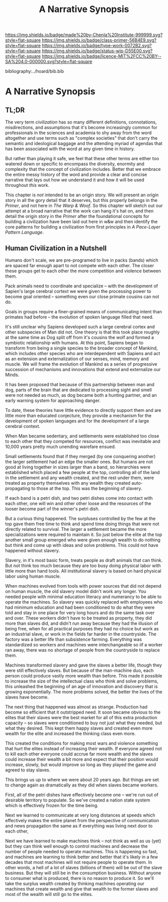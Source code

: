 #   -*- mode: org; fill-column: 60 -*-

#+TITLE: A Narrative Synopsis
#+STARTUP: showall
#+TOC: headlines 4
#+PROPERTY: filename

[[https://img.shields.io/badge/made%20by-Chenla%20Institute-999999.svg?style=flat-square]] 
[[https://img.shields.io/badge/class-primer-56B4E9.svg?style=flat-square]]
[[https://img.shields.io/badge/type-work-0072B2.svg?style=flat-square]]
[[https://img.shields.io/badge/status-wip-D55E00.svg?style=flat-square]]
[[https://img.shields.io/badge/licence-MIT%2FCC%20BY--SA%204.0-000000.svg?style=flat-square]]

bibliography:../hoard/bib.bib

* A Narrative Synopsis
:PROPERTIES:
:CUSTOM_ID:
:Name:     /home/deerpig/proj/chenla/warp/ww-narrative-synopsis.org
:Created:  2018-04-08T10:22@Prek Leap (11.642600N-104.919210W)
:ID:       6f150e05-954c-4cac-a155-a5eebf85169b
:VER:      576429803.946697214
:GEO:      48P-491193-1287029-15
:BXID:     proj:PLY1-5537
:Class:    primer
:Type:     work
:Status:   wip
:Licence:  MIT/CC BY-SA 4.0
:END:

** TL;DR

The very term /civilization/ has so many different
definitions, connotations, misdirections, and assumptions
that it's become increasingly common for professionals in
the sciences and academia to shy away from the word
altogether and use terms such as "complex societies" that
don't carry the semantic and ideological baggage and the
attending myriad of agendas that has been associated with
the word at any given time in history.

But rather than playing it safe, we feel that these other
terms are either too watered down or specific to encompass
the diversity, enormity and complexity that the concept of
civilization includes.  Better that we embrace the entire
messy history of the word and provide a clear and concise
narrative that lays out how /we/ understand it and how it
will be used throughout /this/ work.

This chapter is /not/ intended to be an origin story. We
will present an origin story in all the gory detail that it
deserves, but this properly belongs in the /Primer/, and not
here in /The Warp & Woof/.  So this chapter will sketch out
our attempt at a broad narrative that the work can hang it's
hat on, and then detail the origin story in the /Primer/
after the foundational concepts for building a civilization
have been laid out here in w&w and then identify the core
patterns for building a civilization from first principles
in /A Pace-Layer Pattern Language/.


** Human Civilization in a Nutshell

Humans don't scale, we are pre-programed to live in packs
(bands) which are spaced far enough apart to not compete
with each other.  The closer these groups get to each other
the more competition and violence between them.

Pack animals need to coordinate and specialize -- with the
development of Sapien's large cerebral cortext we were given
the processing power to become goal oriented -- something
even our close primate cousins can not do.

Goals in groups require a finer-grained means of
communicating intent than primates had before -- the
evolution of spoken language filled that need.

It's still unclear why Sapiens developed such a large
cerebral cortex and other subspecies of Man did not.  One
theory is that this took place roughly at the same time as
Dog split off from it's cousins the wolf and formed a
symbiotic relationship with humans.  At this point, Sapiens
began to transform from being a single species to the
broader concept of Mankind, which includes other species who
are interdependent with Sapiens and act as an extension and
externalization of our senses, mind, memory and muscle.  We
will frame the evolution of Mankind as a series of
progressive succession of mechanisms and innovations that
extend and externalize our Minds.

   It has been proposed that because of this partnership
   between man and dog, parts of the brain that are
   dedicated to processing sight and smell were not needed
   as much, as dog became both a hunting partner, and an
   early warning system for approaching danger.

   To date, these theories have little evidence to directly
   support them and are little more than educated
   conjecture, they provide a mechanism for the development
   of spoken languages and for the development of a large
   cerebral context.



When Man became sedentary, and settlements were established
too close to each other that they competed for resources,
conflict was inevitable and 10,000 years pretty much
unending warefare ensued.

Small settlements found that if they merged (by one
conquering another) the larger settlement had an edge the
smaller ones.  But humans are not good at living together in
sizes larger than a band, so hierarchies were established
which placed a few people at the top, controlling all of the
land in the settlement and any wealth created, and the rest
under them, were treated as property themselves with any
wealth they created auto-propagating to those at the top.
This was the beginning of slavery.

If each band is a petri dish, and two petri dishes come into
contact with each other, one will win and other other loose
and the resources of the looser become part of the winner's
petri dish.

But a curious thing happened.  The surpluses controlled by
the few at the top gave them free time to think and spend
time doing things that were not directly related to
survival.  The larger a settlement became the more
specializations were required to maintain it.  So just below
the elite at the top another small group emerged who were
given enough wealth to do nothing but think and come up with
ideas and solve problems.  This could not have happened
without slavery.

Slavery, in it's most basic form, treats people as draft
animals that can think.  But not think too much because they
are too busy doing physical labor with little more than hand
tools.  All institutional slavery is based on hard physical
labor using human muscle.

When machines evolved from tools with power sources that did
not depend on human muscle, the old slavery model didn't
work any longer.  You needed people with minimal education
literacy and numerancy to be able to operate the machines.
So slavery was quickly replaced with employees who had
minimum education and had been conditioned to do what they
were told and stay in one place for very long hours and do
the same task over and over.  These workers didn't have to
be treated as property, they did more than slaves did, and
didn't run away because they had the illusion of being free,
when for all practical purposes they had no choice but work
as an industrial slave, or work in the fields far harder in
the countryside.  The factory was a better life than
subsistence farming.  Everything was standardized so workers
and machines were interchangeable so iif a worker ran away,
there was no shortage of people from the countryside to
replace them.

Machines transformed slavery and gave the slaves a better
life, though they were still effectively slaves.  But
because of the man-machine duo, each person could produce
vastly more wealth than before.  This made it possible to
increase the size of the intellectual class who think and
solve problems, this unleashed the beginning of an age of
innovation and discovery that is growing exponentially.  The
more problems solved, the better the lives of the slaves
have become.

The next thing that happened was almost as strange.
Production had become so efficient that it outstripped need.
It soon became obvious to the elites that their slaves were
the best market for all of this extra production capacity --
so slaves were conditioned to buy not just what they needed,
but what they desired.  This kept them happy slaves and
created even more wealth for the elite and increased the
thinking class even more.

This created the conditions for making most wars and
violence something that hurt the elites instead of
increasing their wealth.  If everyone agreed not to kill
each other everyone could accrue far more wealth and the
slaves could increase their wealth a bit more and expect
that their position would increase, slowly, but would
improve so long as they played the game and agreed to stay
slaves.

This brings us up to where we were about 20 years ago.  But
things are set to change again as dramatically as they did
when slaves became workers.

First, all of the petri dishes have effectively become one
-- we're run out of desirable territory to populate.  So
we've created a nation state system which is effectively
frozen for the time being.

Next we learned to communicate at very long distances at
speeds which effectively makes the entire planet from the
perspective of communication and news propagation the same
as if everything was living next door to each other,

Next we have learned to make machines think -- not think as
well as us (yet) but they can think well enough to control
machines and decrease the number of people needed to operate
machines.  This is happening so fast, and machines are
learning to think better and better that it's likely in a
few decades that most machines will not require people to
operate them.  In other words, a hell of a lot of slaves
(billions of them) will be out of the slave business.  But
they will still be in the consumption business.  Without
anyone to consumer what is produced, there is no reason to
produce it.  So we'll take the surplus wealth created by
thinking machines operating our machines that create wealth
and give that wealth to the former slaves and most of the
wealth will still go to the elites.



